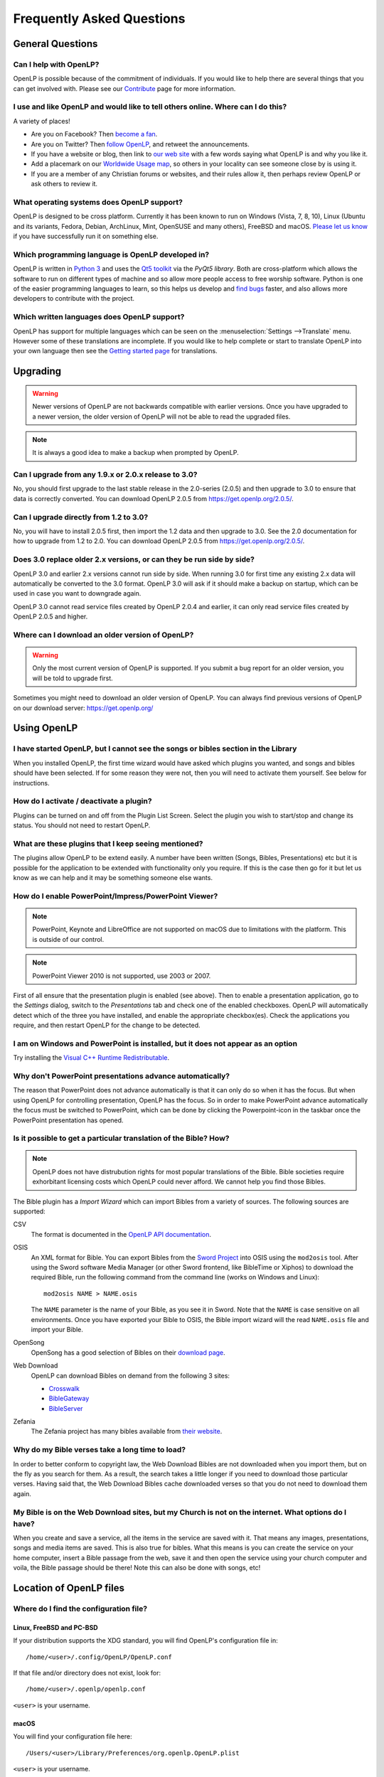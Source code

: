==========================
Frequently Asked Questions
==========================

General Questions
=================

Can I help with OpenLP?
-----------------------

OpenLP is possible because of the commitment of individuals. If you would like to help there are several things that
you can get involved with. Please see our `Contribute`_ page for more information.

I use and like OpenLP and would like to tell others online. Where can I do this?
--------------------------------------------------------------------------------

A variety of places!

* Are you on Facebook? Then `become a fan`_.
* Are you on Twitter? Then `follow OpenLP`_, and retweet the announcements.
* If you have a website or blog, then link to `our web site`_ with a few words saying what OpenLP is and why you like it.
* Add a placemark on our `Worldwide Usage map`_, so others in your locality can see someone close by is using it.
* If you are a member of any Christian forums or websites, and their rules allow it, then perhaps review OpenLP or ask
  others to review it.

What operating systems does OpenLP support?
-------------------------------------------

OpenLP is designed to be cross platform. Currently it has been known to run on Windows (Vista, 7, 8, 10), Linux (Ubuntu
and its variants, Fedora, Debian, ArchLinux, Mint, OpenSUSE and many others), FreeBSD and macOS. `Please let us know`_
if you have successfully run it on something else.

Which programming language is OpenLP developed in?
--------------------------------------------------

OpenLP is written in `Python 3`_ and uses the `Qt5 toolkit`_ via the `PyQt5 library`. Both are cross-platform which
allows the software to run on different types of machine and so allow more people access to free worship software.
Python is one of the easier programming languages to learn, so this helps us develop and `find bugs`_ faster, and also
allows more developers to contribute with the project.

Which written languages does OpenLP support?
--------------------------------------------
                            
OpenLP has support for multiple languages which can be seen on the :menuselection:`Settings -->Translate` menu. However
some of these translations are incomplete. If you would like to help complete or start to translate OpenLP into your
own language then see the `Getting started page`_ for translations. 

Upgrading
=========

.. warning::

   Newer versions of OpenLP are not backwards compatible with earlier versions. Once you have upgraded to a newer
   version, the older version of OpenLP will not be able to read the upgraded files.
   
.. note::
   
   It is always a good idea to make a backup when prompted by OpenLP.

Can I upgrade from any 1.9.x or 2.0.x release to 3.0?
-----------------------------------------------------

No, you should first upgrade to the last stable release in the 2.0-series (2.0.5) and then upgrade to 3.0 to ensure
that data is correctly converted. You can download OpenLP 2.0.5 from `<https://get.openlp.org/2.0.5/>`_. 

Can I upgrade directly from 1.2 to 3.0?
---------------------------------------

No, you will have to install 2.0.5 first, then import the 1.2 data and then upgrade to 3.0. See the 2.0 documentation
for how to upgrade from 1.2 to 2.0. You can download OpenLP 2.0.5 from `<https://get.openlp.org/2.0.5/>`_. 

Does 3.0 replace older 2.x versions, or can they be run side by side?
---------------------------------------------------------------------

OpenLP 3.0 and earlier 2.x versions cannot run side by side. When running 3.0 for first time any existing 2.x data will
automatically be converted to the 3.0 format. OpenLP 3.0 will ask if it should make a backup on startup, which can be
used in case you want to downgrade again.

OpenLP 3.0 cannot read service files created by OpenLP 2.0.4 and earlier, it can only read service files created by
OpenLP 2.0.5 and higher.

Where can I download an older version of OpenLP?
------------------------------------------------

.. warning::

   Only the most current version of OpenLP is supported. If you submit a bug report for an older version, you will be
   told to upgrade first.

Sometimes you might need to download an older version of OpenLP. You can always find previous versions of OpenLP on our
download server: `<https://get.openlp.org/>`_

Using OpenLP
============

I have started OpenLP, but I cannot see the songs or bibles section in the Library
----------------------------------------------------------------------------------

When you installed OpenLP, the first time wizard would have asked which plugins you wanted, and songs and bibles should
have been selected. If for some reason they were not, then you will need to activate them yourself. See below for
instructions.

How do I activate / deactivate a plugin?
----------------------------------------

Plugins can be turned on and off from the Plugin List Screen. Select the plugin you wish to start/stop and change its
status. You should not need to restart OpenLP.

What are these plugins that I keep seeing mentioned?
----------------------------------------------------

The plugins allow OpenLP to be extend easily. A number have been written (Songs, Bibles, Presentations) etc but it is
possible for the application to be extended with functionality only you require. If this is the case then go for it but
let us know as we can help and it may be something someone else wants.

How do I enable PowerPoint/Impress/PowerPoint Viewer?
-----------------------------------------------------

.. note::

   PowerPoint, Keynote and LibreOffice are not supported on macOS due to limitations with the platform. This is
   outside of our control.

.. note::

   PowerPoint Viewer 2010 is not supported, use 2003 or 2007.

First of all ensure that the presentation plugin is enabled (see above). Then to enable a presentation application, go
to the `Settings` dialog, switch to the `Presentations` tab and check one of the enabled checkboxes. OpenLP will 
automatically detect which of the three you have installed, and enable the appropriate checkbox(es). Check the
applications you require, and then restart OpenLP for the change to be detected. 

I am on Windows and PowerPoint is installed, but it does not appear as an option
--------------------------------------------------------------------------------

Try installing the `Visual C++ Runtime Redistributable`_.

Why don't PowerPoint presentations advance automatically?
---------------------------------------------------------

The reason that PowerPoint does not advance automatically is that it can only do so when it has the focus. But when
using OpenLP for controlling presentation, OpenLP has the focus. So in order to make PowerPoint advance automatically
the focus must be switched to PowerPoint, which can be done by clicking the Powerpoint-icon in the taskbar once the
PowerPoint presentation has opened.

Is it possible to get a particular translation of the Bible? How?
-----------------------------------------------------------------

.. note::

   OpenLP does not have distrubution rights for most popular translations of the Bible. Bible societies require
   exhorbitant licensing costs which OpenLP could never afford. We cannot help you find those Bibles.

The Bible plugin has a `Import Wizard` which can import Bibles from a variety of sources. The following sources are
supported:

CSV
    The format is documented in the `OpenLP API documentation`_.

OSIS
    An XML format for Bible. You can export Bibles from the `Sword Project`_ into OSIS using the ``mod2osis`` tool.
    After using the Sword software Media Manager (or other Sword frontend, like BibleTime or Xiphos) to download the
    required Bible, run the following command from the command line (works on Windows and Linux)::

        mod2osis NAME > NAME.osis

    The ``NAME`` parameter is the name of your Bible, as you see it in Sword. Note that the ``NAME`` is case sensitive
    on all environments. Once you have exported your Bible to OSIS, the Bible import wizard will the read ``NAME.osis``
    file and import your Bible.

OpenSong
    OpenSong has a good selection of Bibles on their `download page`_.

Web Download
    OpenLP can download Bibles on demand from the following 3 sites:

    * `Crosswalk`_
    * `BibleGateway`_
    * `BibleServer`_

Zefania
   The Zefania project has many bibles available from `their website`_.

Why do my Bible verses take a long time to load?
------------------------------------------------

In order to better conform to copyright law, the Web Download Bibles are not downloaded when you import them, but on
the fly as you search for them. As a result, the search takes a little longer if you need to download those particular
verses. Having said that, the Web Download Bibles cache downloaded verses so that you do not need to download them
again.

My Bible is on the Web Download sites, but my Church is not on the internet. What options do I have?
----------------------------------------------------------------------------------------------------

When you create and save a service, all the items in the service are saved with it. That means any images,
presentations, songs and media items are saved. This is also true for bibles. What this means is you can create the
service on your home computer, insert a Bible passage from the web, save it and then open the service using your church
computer and voila, the Bible passage should be there! Note this can also be done with songs, etc!


Location of OpenLP files
========================

Where do I find the configuration file?
---------------------------------------

Linux, FreeBSD and PC-BSD
^^^^^^^^^^^^^^^^^^^^^^^^^

If your distribution supports the XDG standard, you will find OpenLP's configuration file in::

    /home/<user>/.config/OpenLP/OpenLP.conf

If that file and/or directory does not exist, look for::

    /home/<user>/.openlp/openlp.conf

``<user>`` is your username.

macOS
^^^^^

You will find your configuration file here::

    /Users/<user>/Library/Preferences/org.openlp.OpenLP.plist

``<user>`` is your username.

Windows
^^^^^^^

On Windows, OpenLP does not use a configuration file, it uses the Windows registry. You can find the settings here::

    HKEY_CURRENT_USER\Software\OpenLP\OpenLP

.. _data_folder:

Where do I find the data folder?
--------------------------------

Normally you can open the data folder by using the menu :menuselection:`Tools --> Open Data Folder` and a file manager
window will appear with the data folder. In some cases due to bugs or other issues this is not an option, and the
folder must be found manually.

Linux, FreeBSD and PC-BSD
^^^^^^^^^^^^^^^^^^^^^^^^^

The data folder is located in ``/home/<user>/.local/share/openlp``.

macOS
^^^^^

On macOS the data folder is located in ``/Users/<username>/Library/Application Support/openlp``

Windows
^^^^^^^

To get to the data folder on Windows, pres the Windows Key and "R" at the same time. This will open a the
:menuselection:`Run dialog`. Enter ``%appdata%\OpenLP`` and press <Enter>. This will open a file manager within the
data folder.

Features
========

Why has popular feature request X not been implemented?
-------------------------------------------------------

There are only a handful of developers working in their spare time. If we were to try and include everything we wanted
to implement, then we would never be able to release any new versions of OpenLP.

I have a great idea for a new feature, where should I suggest it?
-----------------------------------------------------------------

First of all check it is not listed as a "wishlist" bug on `Launchpad`_. If it is, then you need to say no more, it has
already been suggested! If it is not on the list, then head to the `forums`_ and post the
idea there.

.. _Contribute: https://openlp.org/contribute
.. _become a fan: https://www.facebook.com/openlp
.. _follow OpenLP: https://twitter.com/openlp
.. _our web site: https://openlp.org/
.. _Worldwide Usage map: https://maps.google.com/maps/ms?ie=UTF8&source=embed&msa=0&msid=113314234297482809599.00047e88b1985e07ad495&ll=13.923404,0&spn=155.179835,316.054688&z=2
.. _Please let us know: https://forums.openlp.org/
.. _Python 3: http://www.python.org/
.. _Qt5 toolkit: https://www.qt.io/
.. _PyQt5 library: https://www.riverbankcomputing.com/software/pyqt/intro
.. _find bugs: http://wiki.openlp.org/Bug#Something_has_gone_wrong.2C_what_should_I_do_to_help_get_it_fixed.3F
.. _Getting started page: http://wiki.openlp.org/Translation:Getting_Started
.. _Visual C++ Runtime Redistributable: http://www.microsoft.com/downloads/details.aspx?FamilyID=9b2da534-3e03-4391-8a4d-074b9f2bc1bf&displaylang=en
.. _OpenLP API documentation: http://api.openlp.io/api/openlp/plugins/bibles/lib/csvbible.html#module-openlp.plugins.bibles.lib.csvbible
.. _Sword Project: http://www.crosswire.org/sword/software/
.. _download page: http://www.opensong.org/home/download#bibles
.. _Crosswalk: http://biblestudy.crosswalk.com/bibles/
.. _BibleGateway: http://www.biblegateway.com/versions/
.. _BibleServer: http://www.bibleserver.com
.. _their website: http://sourceforge.net/projects/zefania-sharp/files/Bibles/
.. _Launchpad: https://bugs.launchpad.net/openlp
.. _forums: https://forums.openlp.org/
